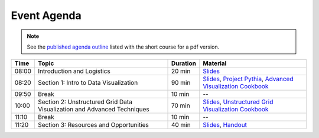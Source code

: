 .. _agenda:

============
Event Agenda
============

.. note::

    See the `published agenda outline <https://www.ametsoc.org/index.cfm/_api/render/file/?fileID=D38043E3-D4DA-5716-1DA436B430ACAFC2>`__ listed with the short course for a pdf version.

.. list-table::
    :header-rows: 1

    * - Time
      - Topic
      - Duration
      - Material
    * - 08:00
      - Introduction and Logistics
      - 20 min
      - `Slides <https://docs.google.com/presentation/d/1Rp96UQuLuA9iyP8aPPEe0XQRr9k0o_h9FTKxMx7h_jw/edit?usp=sharing>`__
    * - 08:20
      - Section 1: Intro to Data Visualization
      - 90 min
      - `Slides <https://docs.google.com/presentation/d/1Rp96UQuLuA9iyP8aPPEe0XQRr9k0o_h9FTKxMx7h_jw/edit?usp=sharing>`__, `Project Pythia <https://projectpythia.org>`__, `Advanced Visualization Cookbook <https://projectpythia.org/advanced-viz-cookbook/README.html>`__
    * - 09:50
      - Break
      - 10 min
      - --
    * - 10:00
      - Section 2: Unstructured Grid Data Visualization and Advanced Techniques
      - 70 min
      - `Slides <https://docs.google.com/presentation/d/1Rp96UQuLuA9iyP8aPPEe0XQRr9k0o_h9FTKxMx7h_jw/edit?usp=sharing>`__, `Unstructured Grid Visualization Cookbook <https://projectpythia.org/unstructured-grid-viz-cookbook/README.html>`__
    * - 11:10
      - Break
      - 10 min
      - --
    * - 11:20
      - Section 3: Resources and Opportunities
      - 40 min
      - `Slides <https://docs.google.com/presentation/d/1Rp96UQuLuA9iyP8aPPEe0XQRr9k0o_h9FTKxMx7h_jjw/edit?usp=sharing>`__, `Handout <https://drive.google.com/file/d/1-f_HySGhF3_DRLoy9C1irRiiE4B97Q59/view?usp=sharing>`__
